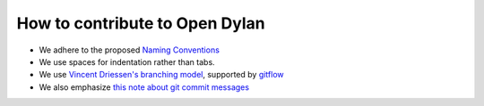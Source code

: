 *******************************
How to contribute to Open Dylan
*******************************

- We adhere to the proposed `Naming Conventions <http://opendylan.org/books/drm/Naming_Conventions>`_
- We use spaces for indentation rather than tabs.
- We use `Vincent Driessen's branching model <http://nvie.com/posts/a-successful-git-branching-model/>`_, supported by `gitflow <https://github.com/nvie/gitflow/>`_
- We also emphasize `this note about git commit messages <http://tbaggery.com/2008/04/19/a-note-about-git-commit-messages.html>`_



